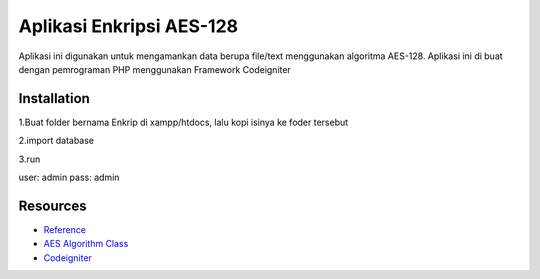###################
Aplikasi Enkripsi AES-128
###################

Aplikasi ini digunakan untuk mengamankan data berupa
file/text menggunakan algoritma AES-128.
Aplikasi ini di buat dengan pemrograman PHP menggunakan Framework Codeigniter

************
Installation
************

1.Buat folder bernama Enkrip di xampp/htdocs, lalu kopi isinya ke foder tersebut

2.import database

3.run

user: admin
pass: admin

*********
Resources
*********

-  `Reference <https://github.com/fossjon/sfts>`_
-  `AES Algorithm Class <http://www.movable-type.co.uk/scripts/aes-php.html>`_
-  `Codeigniter <http://codeigniter.com/>`_
